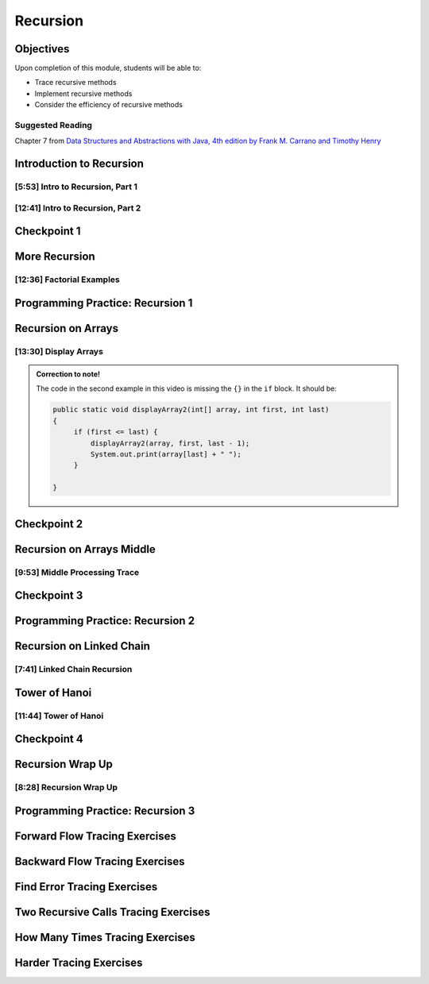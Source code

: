 .. This file is part of the OpenDSA eTextbook project. See
.. http://opendsa.org for more details.
.. Copyright (c) 2012-2020 by the OpenDSA Project Contributors, and
.. distributed under an MIT open source license.

.. avmetadata::
   :author: Molly Domino


Recursion
=========

Objectives
----------

Upon completion of this module, students will be able to:


* Trace recursive methods
* Implement recursive methods
* Consider the efficiency of recursive methods


Suggested Reading
~~~~~~~~~~~~~~~~~

Chapter 7 from  `Data Structures and Abstractions with Java, 4th edition  by Frank M. Carrano and Timothy Henry <https://www.amazon.com/Data-Structures-Abstractions-Java-4th/dp/0133744051/ref=sr_1_1?ie=UTF8&qid=1433699101&sr=8-1&keywords=Data+Structures+and+Abstractions+with+Java>`_

Introduction to Recursion
-------------------------

[5:53] Intro to Recursion, Part 1
~~~~~~~~~~~~~~~~~~~~~~~~~~~~~~~~~


.. raw:: html

    <center>
    <iframe type="text/javascript" src='https://cdnapisec.kaltura.com/p/2375811/embedPlaykitJs/uiconf_id/52883092?iframeembed=true&entry_id=1_k95fexwx' style="width: 960px; height: 395px" allowfullscreen webkitallowfullscreen mozAllowFullScreen allow="autoplay *; fullscreen *; encrypted-media *" frameborder="0"></iframe> 
    </center>

[12:41] Intro to Recursion, Part 2
~~~~~~~~~~~~~~~~~~~~~~~~~~~~~~~~~~

.. raw:: html

    <center>
    <iframe type="text/javascript" src='https://cdnapisec.kaltura.com/p/2375811/embedPlaykitJs/uiconf_id/52883092?iframeembed=true&entry_id=1_c7g8ts7i' style="width: 960px; height: 395px" allowfullscreen webkitallowfullscreen mozAllowFullScreen allow="autoplay *; fullscreen *; encrypted-media *" frameborder="0"></iframe> 
    </center>

.. raw:: html

   <a href="https://courses.cs.vt.edu/cs2114/SWDesignAndDataStructs/course-notes/9.1.2.2-RecursionIntro.pdf" target="_blank">
   <img src="../html/_static/Images/projector-screen.png" width="32" height="32">
   Video Slides 9.1.2.2-RecursionIntro.pdf</img>
   </a>

Checkpoint 1
------------

.. avembed:: Exercises/SWDesignAndDataStructs/RecursionCheckpoint1Summ.html ka
   :long_name: Checkpoint 1


More Recursion
--------------

[12:36] Factorial Examples
~~~~~~~~~~~~~~~~~~~~~~~~~~


.. raw:: html

    <center>
    <iframe type="text/javascript" src='https://cdnapisec.kaltura.com/p/2375811/embedPlaykitJs/uiconf_id/52883092?iframeembed=true&entry_id=1_kvgpxyil' style="width: 960px; height: 395px" allowfullscreen webkitallowfullscreen mozAllowFullScreen allow="autoplay *; fullscreen *; encrypted-media *" frameborder="0"></iframe> 
    </center>

.. raw:: html

   <a href="https://courses.cs.vt.edu/cs2114/SWDesignAndDataStructs/course-notes/9.1.3.1-RecursionExample.pdf" target="_blank">
   <img src="../html/_static/Images/projector-screen.png" width="32" height="32">
   Video Slides 9.1.3.1-RecursionExample.pdf</img>
   </a>

Programming Practice: Recursion 1
---------------------------------

.. extrtoolembed:: 'Programming Practice: Recursion 1'
   :workout_id: 1916

Recursion on Arrays
-------------------

[13:30] Display Arrays
~~~~~~~~~~~~~~~~~~~~~~

.. admonition:: Correction to note!

   The code in the second example in this video is missing  the ``{}`` in the ``if`` block.  It should be:

   .. code-block:: java
   
      public static void displayArray2(int[] array, int first, int last)
      {
           if (first <= last) {
               displayArray2(array, first, last - 1);
               System.out.print(array[last] + " ");
           }
   
      }


.. raw:: html

    <center>
    <iframe type="text/javascript" src='https://cdnapisec.kaltura.com/p/2375811/embedPlaykitJs/uiconf_id/52883092?iframeembed=true&entry_id=1_dgn4f1ws' style="width: 960px; height: 395px" allowfullscreen webkitallowfullscreen mozAllowFullScreen allow="autoplay *; fullscreen *; encrypted-media *" frameborder="0"></iframe> 
    </center>

.. raw:: html

   <a href="https://courses.cs.vt.edu/cs2114/SWDesignAndDataStructs/course-notes/9.1.5.1-DisplayArrays.pdf" target="_blank">
   <img src="../html/_static/Images/projector-screen.png" width="32" height="32">
   Video Slides 9.1.5.1-DisplayArrays.pdf</img>
   </a>


Checkpoint 2
------------

.. avembed:: Exercises/SWDesignAndDataStructs/RecursionCheckpoint2Summ.html ka
   :long_name: Checkpoint 2


Recursion on Arrays Middle
--------------------------

[9:53] Middle Processing Trace
~~~~~~~~~~~~~~~~~~~~~~~~~~~~~~

.. raw:: html

    <center>
    <iframe type="text/javascript" src='https://cdnapisec.kaltura.com/p/2375811/embedPlaykitJs/uiconf_id/52883092?iframeembed=true&entry_id=1_w4ksnyaj' style="width: 960px; height: 395px" allowfullscreen webkitallowfullscreen mozAllowFullScreen allow="autoplay *; fullscreen *; encrypted-media *" frameborder="0"></iframe> 
    </center>

.. raw:: html

   <a href="https://courses.cs.vt.edu/cs2114/SWDesignAndDataStructs/course-notes/9.1.6.1-DisplayArraysMiddle.pdf" target="_blank">
   <img src="../html/_static/Images/projector-screen.png" width="32" height="32">
   Video Slides 9.1.6.1-DisplayArraysMiddle.pdf</img>
   </a>

Checkpoint 3
------------

.. avembed:: Exercises/SWDesignAndDataStructs/RecursionCheckpoint3Summ.html ka
   :long_name: Checkpoint 3



Programming Practice: Recursion 2
---------------------------------

.. extrtoolembed:: 'Programming Practice: Recursion 2'
   :workout_id: 1917


Recursion on Linked Chain
-------------------------

[7:41] Linked Chain Recursion
~~~~~~~~~~~~~~~~~~~~~~~~~~~~~

.. raw:: html

    <center>
    <iframe type="text/javascript" src='https://cdnapisec.kaltura.com/p/2375811/embedPlaykitJs/uiconf_id/52883092?iframeembed=true&entry_id=1_cqp6egsu' style="width: 960px; height: 395px" allowfullscreen webkitallowfullscreen mozAllowFullScreen allow="autoplay *; fullscreen *; encrypted-media *" frameborder="0"></iframe> 
    </center>
    
.. raw:: html

   <a href="https://courses.cs.vt.edu/cs2114/SWDesignAndDataStructs/course-notes/9.1.8.1-DisplayBagsRecursively.pdf" target="_blank">
   <img src="../html/_static/Images/projector-screen.png" width="32" height="32">
   Video Slides 9.1.8.1-DisplayBagsRecursively.pdf</img>
   </a>

Tower of Hanoi
--------------

[11:44] Tower of Hanoi
~~~~~~~~~~~~~~~~~~~~~~

.. raw:: html

    <center>
    <iframe type="text/javascript" src='https://cdnapisec.kaltura.com/p/2375811/embedPlaykitJs/uiconf_id/52883092?iframeembed=true&entry_id=1_i6r2ykc6' style="width: 960px; height: 395px" allowfullscreen webkitallowfullscreen mozAllowFullScreen allow="autoplay *; fullscreen *; encrypted-media *" frameborder="0"></iframe> 
    </center>

.. raw:: html

   <a href="https://courses.cs.vt.edu/cs2114/SWDesignAndDataStructs/course-notes/9.1.9.1-TowersOfHanoi.pdf" target="_blank">
   <img src="../html/_static/Images/projector-screen.png" width="32" height="32">
   Video Slides 9.1.9.1-TowersOfHanoi.pdf</img>
   </a>

Checkpoint 4
------------

.. avembed:: Exercises/SWDesignAndDataStructs/RecursionCheckpoint4Summ.html ka
   :long_name: Checkpoint 4


Recursion Wrap Up
-----------------

[8:28] Recursion Wrap Up
~~~~~~~~~~~~~~~~~~~~~~~~

.. raw:: html

    <center>
    <iframe type="text/javascript" src='https://cdnapisec.kaltura.com/p/2375811/embedPlaykitJs/uiconf_id/52883092?iframeembed=true&entry_id=1_tqcalmf0' style="width: 960px; height: 395px" allowfullscreen webkitallowfullscreen mozAllowFullScreen allow="autoplay *; fullscreen *; encrypted-media *" frameborder="0"></iframe> 
    </center>

.. raw:: html

   <a href="https://courses.cs.vt.edu/cs2114/SWDesignAndDataStructs/course-notes/9.1.10.1-RecursionWrapUp.pdf" target="_blank">
   <img src="../html/_static/Images/projector-screen.png" width="32" height="32">
   Video Slides 9.1.10.1-RecursionWrapUp.pdf</img>
   </a>

Programming Practice: Recursion 3
---------------------------------

.. extrtoolembed:: 'Programming Practice: Recursion 3'
   :workout_id: 1918


Forward Flow Tracing Exercises
------------------------------

.. avembed:: Exercises/RecurTutor/RecTraceSummFwdFlow.html ka
   :long_name: Recursion Tracing Exercises Set 1


Backward Flow Tracing Exercises
-------------------------------

.. avembed:: Exercises/RecurTutor/RecTraceSummbckwrdFlow.html ka
   :long_name: Recursion Tracing Exercises Set 2


Find Error Tracing Exercises
----------------------------

.. avembed:: Exercises/RecurTutor/RecTraceSummFuncErr.html ka
   :long_name: Recursion Tracing Exercises Set 3


Two Recursive Calls Tracing Exercises
-------------------------------------

.. avembed:: Exercises/RecurTutor/RecTraceSummTwoRC.html ka
   :long_name: Recursion Tracing Exercises Set 4


How Many Times Tracing Exercises
--------------------------------

.. avembed:: Exercises/RecurTutor/RecTraceSummHowmany.html ka
   :long_name: Recursion Tracing Exercises Set 5


Harder Tracing Exercises
------------------------

.. avembed:: Exercises/RecurTutor/RecTraceSummHard.html ka
   :long_name: Recursion Tracing Exercises Set 6
